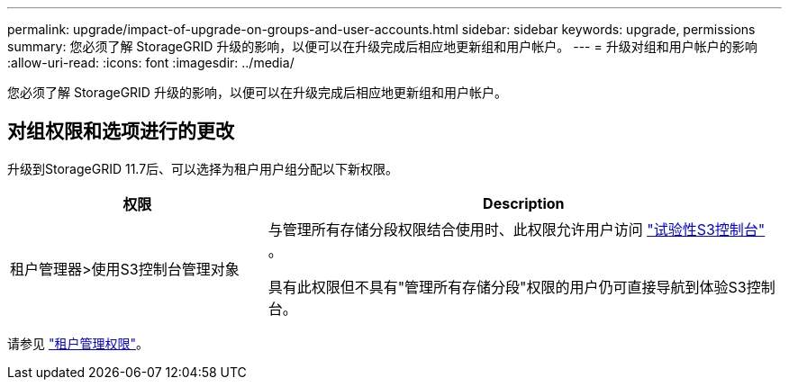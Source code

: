 ---
permalink: upgrade/impact-of-upgrade-on-groups-and-user-accounts.html 
sidebar: sidebar 
keywords: upgrade, permissions 
summary: 您必须了解 StorageGRID 升级的影响，以便可以在升级完成后相应地更新组和用户帐户。 
---
= 升级对组和用户帐户的影响
:allow-uri-read: 
:icons: font
:imagesdir: ../media/


[role="lead"]
您必须了解 StorageGRID 升级的影响，以便可以在升级完成后相应地更新组和用户帐户。



== 对组权限和选项进行的更改

升级到StorageGRID 11.7后、可以选择为租户用户组分配以下新权限。

[cols="1a,2a"]
|===
| 权限 | Description 


 a| 
租户管理器>使用S3控制台管理对象
 a| 
与管理所有存储分段权限结合使用时、此权限允许用户访问 link:../tenant/use-s3-console.html["试验性S3控制台"] 。

具有此权限但不具有"管理所有存储分段"权限的用户仍可直接导航到体验S3控制台。

|===
请参见 link:../tenant/tenant-management-permissions.html["租户管理权限"]。
